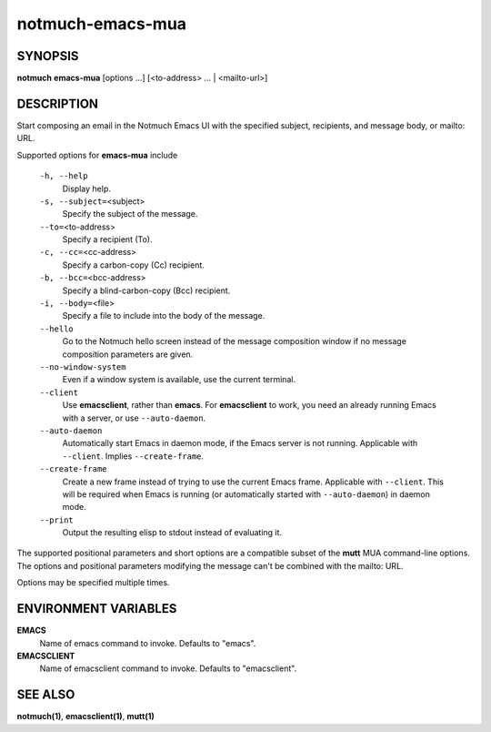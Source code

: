 =================
notmuch-emacs-mua
=================

SYNOPSIS
========

**notmuch** **emacs-mua** [options ...] [<to-address> ... | <mailto-url>]

DESCRIPTION
===========

Start composing an email in the Notmuch Emacs UI with the specified
subject, recipients, and message body, or mailto: URL.

Supported options for **emacs-mua** include

    ``-h, --help``
        Display help.

    ``-s, --subject=``\ <subject>
        Specify the subject of the message.

    ``--to=``\ <to-address>
        Specify a recipient (To).

    ``-c, --cc=``\ <cc-address>
        Specify a carbon-copy (Cc) recipient.

    ``-b, --bcc=``\ <bcc-address>
        Specify a blind-carbon-copy (Bcc) recipient.

    ``-i, --body=``\ <file>
        Specify a file to include into the body of the message.

    ``--hello``
        Go to the Notmuch hello screen instead of the message composition
        window if no message composition parameters are given.

    ``--no-window-system``
        Even if a window system is available, use the current terminal.

    ``--client``
        Use **emacsclient**, rather than **emacs**. For
        **emacsclient** to work, you need an already running Emacs
        with a server, or use ``--auto-daemon``.

    ``--auto-daemon``
        Automatically start Emacs in daemon mode, if the Emacs server
        is not running. Applicable with ``--client``. Implies
        ``--create-frame``.

    ``--create-frame``
        Create a new frame instead of trying to use the current Emacs
        frame. Applicable with ``--client``. This will be required
        when Emacs is running (or automatically started with
        ``--auto-daemon``) in daemon mode.

    ``--print``
        Output the resulting elisp to stdout instead of evaluating it.

The supported positional parameters and short options are a compatible
subset of the **mutt** MUA command-line options. The options and
positional parameters modifying the message can't be combined with the
mailto: URL.

Options may be specified multiple times.

ENVIRONMENT VARIABLES
=====================

**EMACS**
    Name of emacs command to invoke. Defaults to "emacs".

**EMACSCLIENT**
    Name of emacsclient command to invoke. Defaults to "emacsclient".

SEE ALSO
========

**notmuch(1)**, **emacsclient(1)**, **mutt(1)**

